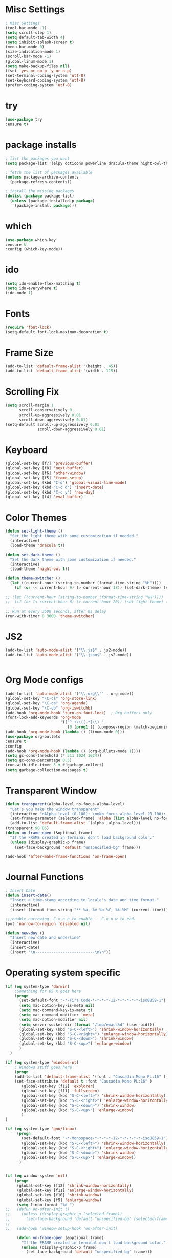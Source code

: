 * Misc Settings
#+BEGIN_SRC emacs-lisp
; Misc Settings
(tool-bar-mode -1)
(setq scroll-step 1)
(setq default-tab-width 4)
(setq inhibit-splash-screen t)
(menu-bar-mode 0)
(size-indication-mode 1)
(scroll-bar-mode -1)
(global-linum-mode 1) 
(setq make-backup-files nil)
(fset 'yes-or-no-p 'y-or-n-p)
(set-terminal-coding-system 'utf-8)
(set-keyboard-coding-system 'utf-8)
(prefer-coding-system 'utf-8)
#+END_SRC
* try
#+BEGIN_SRC emacs-lisp
(use-package try
:ensure t)
#+END_SRC
* package installs
#+BEGIN_SRC emacs-lisp
; list the packages you want
(setq package-list '(elpy octicons powerline dracula-theme night-owl-theme rust-mode js2-mode))

; fetch the list of packages available 
(unless package-archive-contents
  (package-refresh-contents))

; install the missing packages
(dolist (package package-list)
  (unless (package-installed-p package)
    (package-install package)))
#+END_SRC
* which
#+BEGIN_SRC emacs-lisp
(use-package which-key
:ensure t
:config (which-key-mode))
#+END_SRC
* ido
#+BEGIN_SRC emacs-lisp
(setq ido-enable-flex-matching t)
(setq ido-everywhere t)
(ido-mode 1)
#+END_SRC
* Fonts
#+BEGIN_SRC emacs-lisp
(require 'font-lock)
(setq-default font-lock-maximum-decoration t)
#+END_SRC
* Frame Size
#+BEGIN_SRC emacs-lisp
(add-to-list 'default-frame-alist '(height . 45))
(add-to-list 'default-frame-alist '(width . 115))
#+END_SRC
* Scrolling Fix
#+BEGIN_SRC emacs-lisp
(setq scroll-margin 1
      scroll-conservatively 0
      scroll-up-aggressively 0.01
      scroll-down-aggressively 0.01)
(setq-default scroll-up-aggressively 0.01
			  scroll-down-aggressively 0.01)
#+END_SRC
* Keyboard 
#+BEGIN_SRC emacs-lisp
(global-set-key [f7] 'previous-buffer)
(global-set-key [f8] 'next-buffer)
(global-set-key [f6] 'other-window)
(global-set-key [f5] 'frame-setup)
(global-set-key (kbd "C-q") 'global-visual-line-mode)
(global-set-key (kbd "C-c d") 'insert-date)
(global-set-key (kbd "C-c y") 'new-day)
(global-set-key [f4] 'eval-buffer)
#+END_SRC
* Color Themes
#+BEGIN_SRC emacs-lisp
(defun set-light-theme ()
  "Set the light theme with some customization if needed."
  (interactive)
  (load-theme 'dracula t))

(defun set-dark-theme ()
  "Set the dark theme with some customization if needed."
  (interactive)
  (load-theme 'night-owl t))

(defun theme-switcher ()
  (let ((current-hour (string-to-number (format-time-string "%H"))))
    (if (or (< current-hour 9) (> current-hour 18)) (set-dark-theme) (set-light-theme))))

;; (let ((current-hour (string-to-number (format-time-string "%H"))))
;;  (if (or (< current-hour 6) (> current-hour 20)) (set-light-theme) (set-dark-theme)))

;; Run at every 3600 seconds, after 0s delay
(run-with-timer 0 3600 'theme-switcher)
#+END_SRC
* JS2
#+BEGIN_SRC emacs-lisp
(add-to-list 'auto-mode-alist '("\\.js$" . js2-mode))
(add-to-list 'auto-mode-alist '("\\.json$" . js2-mode))


#+END_SRC
* Org Mode configs
#+BEGIN_SRC emacs-lisp
(add-to-list 'auto-mode-alist '("\\.org\\'" . org-mode))
(global-set-key "\C-cl" 'org-store-link)
(global-set-key "\C-ca" 'org-agenda)
(global-set-key "\C-cb" 'org-iswitchb)
(add-hook 'org-mode-hook 'turn-on-font-lock)  ; Org buffers only
(font-lock-add-keywords 'org-mode
                        '(("^ +\\([-*]\\) "
                           (0 (prog1 () (compose-region (match-beginning 1) (match-end 1) "�"))))))
(add-hook 'org-mode-hook (lambda () (linum-mode 0)))
(use-package org-bullets
:ensure t
:config
(add-hook 'org-mode-hook (lambda () (org-bullets-mode 1))))
(setq gc-cons-threshold (* 511 1024 1024))
(setq gc-cons-percentage 0.5)
(run-with-idle-timer 5 t #'garbage-collect)
(setq garbage-collection-messages t)
#+END_SRC
* Transparent Window
#+BEGIN_SRC emacs-lisp
(defun transparent(alpha-level no-focus-alpha-level)
  "Let's you make the window transparent"
  (interactive "nAlpha level (0-100): \nnNo focus alpha level (0-100): ")
  (set-frame-parameter (selected-frame) 'alpha (list alpha-level no-focus-alpha-level))
  (add-to-list 'default-frame-alist `(alpha ,alpha-level)))
(transparent 90 85)
(defun on-frame-open (&optional frame)
  "If the FRAME created in terminal don't load background color."
  (unless (display-graphic-p frame)
	(set-face-background 'default "unspecified-bg" frame)))

(add-hook 'after-make-frame-functions 'on-frame-open)
#+END_SRC
* Journal Functions
#+BEGIN_SRC emacs-lisp
; Insert Date
(defun insert-date()
  "Insert a time-stamp according to locale's date and time format."
  (interactive)
  (insert (format-time-string "** %a, %e %b %Y, %k:%M" (current-time))))

;;;enable narrowing- C-x n n to enable -  C-x n w to end.
(put 'narrow-to-region 'disabled nil)

(defun new-day ()
  "Insert new date and underline"
  (interactive)
  (insert-date)
  (insert "\n--------------------------\n\n"))
#+END_SRC
* Operating system specific
#+BEGIN_SRC emacs-lisp
(if (eq system-type 'darwin)
	;Something for OS X goes here
	(progn
	  (set-default-font "-*-Fira Code-*-*-*-*-12-*-*-*-*-*-iso8859-1")
	  (setq mac-option-key-is-meta nil)
	  (setq mac-command-key-is-meta t)
	  (setq mac-command-modifier 'meta)
	  (setq mac-option-modifier nil)
	  (setq server-socket-dir (format "/tmp/emacs%d" (user-uid)))
	  (global-set-key (kbd "S-C-<left>") 'shrink-window-horizontally)
	  (global-set-key (kbd "S-C-<right>") 'enlarge-window-horizontally)
	  (global-set-key (kbd "S-C-<down>") 'shrink-window)
	  (global-set-key (kbd "S-C-<up>") 'enlarge-window)
	  )
  )

(if (eq system-type 'windows-nt) 
	; Windows stuff goes here
	(progn
	(add-to-list 'default-frame-alist '(font . "Cascadia Mono PL:16" ))
	(set-face-attribute 'default t :font "Cascadia Mono PL:16" )
	   (global-set-key [f12] 'explorer)  
	   (global-set-key [f11] 'fullscreen)
	   (global-set-key (kbd "S-C-<left>") 'shrink-window-horizontally)
	   (global-set-key (kbd "S-C-<right>") 'enlarge-window-horizontally)
	   (global-set-key (kbd "S-C-<down>") 'shrink-window)
	   (global-set-key (kbd "S-C-<up>") 'enlarge-window)
	   )
)

(if (eq system-type 'gnu/linux)
	 (progn
	   (set-default-font "-*-Monospace-*-*-*-*-12-*-*-*-*-*-iso8859-1")
	   (global-set-key (kbd "S-C-<left>") 'shrink-window-horizontally)
	   (global-set-key (kbd "S-C-<right>") 'enlarge-window-horizontally)
	   (global-set-key (kbd "S-C-<down>") 'shrink-window)
	   (global-set-key (kbd "S-C-<up>") 'enlarge-window))
	  )


(if (eq window-system 'nil)
	(progn
	 (global-set-key [f12] 'shrink-window-horizontally)
	 (global-set-key [f11] 'enlarge-window-horizontally)
	 (global-set-key [f10] 'shrink-window)
	 (global-set-key [f9] 'enlarge-window)
	 (setq linum-format "%d ")
;;	 (defun on-after-init ()
;;	   (unless (display-graphic-p (selected-frame))
;;		 (set-face-background 'default "unspecified-bg" (selected-frame))))
;;
;;	 (add-hook 'window-setup-hook 'on-after-init)

	 (defun on-frame-open (&optional frame)
	   "If the FRAME created in terminal don't load background color."
	   (unless (display-graphic-p frame)
		 (set-face-background 'default "unspecified-bg" frame)))
	 
	 (add-hook 'after-make-frame-functions 'on-frame-open)
	 )
  )
#+END_SRC
* Emacs Server Start
#+BEGIN_SRC emacs-lisp
; Server
(server-start)
#+END_SRC
* Emacs Server Shutdown
#+BEGIN_SRC emacs-lisp
;; define function to shutdown emacs server instance
(defun server-shutdown ()
  "Save buffers, Quit, and Shutdown (kill) server"
  (interactive)
  (save-some-buffers)
  (kill-emacs)
    )
#+END_SRC
* Utf8 Shell
#+BEGIN_SRC emacs-lisp
;; Enable colors for normal shell
(autoload 'ansi-color-for-comint-mode-on "ansi-color" nil t)
(add-hook 'shell-mode-hook 'ansi-color-for-comint-mode-on)

(defun utf8-shell()
  "Create Shell that supports UTF-8."
  (interactive)
  (set-default-coding-systems 'utf-8)
  (shell))

(defun rutf8-shell()
  "Create a shell that supports UTF-8, and rename buffer"
  (interactive)
  (set-default-coding-systems 'utf-8)
  (shell)
  (rename-buffer (read-string "Enter buffer name:")))
#+END_SRC
* Elpy
#+BEGIN_SRC emacs-lisp
(elpy-enable)
(setq python-indent 4)
#+END_SRC
* Rust
#+BEGIN_SRC emacs-lisp
(use-package rust-mode
:ensure t)
#+END_SRC

* Ociticons
#+BEGIN_SRC emacs-lisp
(require 'octicons)

(make-face 'octicons-mode-line)
(set-face-attribute 'octicons-mode-line nil
                    :inherit 'mode-line
                    :inherit 'octicons)

(setq-default mode-line-format (list
    " "
    '(:eval (if (vc-backend buffer-file-name)
                (list
                 (propertize octicon-octoface 'face 'octicons-modeline)
                 (propertize " "              'face 'mode-line))))
   mode-line-mule-info
   'mode-line-modified
   "-  "
   'mode-line-buffer-identification
   "  (%l, %c)  "
   'mode-line-modes
   " -- "
   `(vc-mode vc-mode)
))
#+END_SRC
* Powerline
#+BEGIN_SRC emacs-lisp
(require 'powerline)
(powerline-default-theme)
(setq powerline-text-scale-factor 0.8)
#+END_SRC
